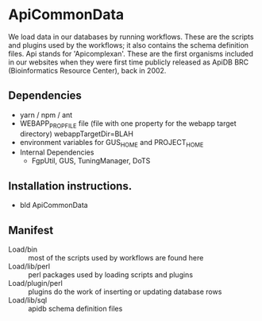 * ApiCommonData

We load data in our databases by running workflows. These are the scripts and plugins used by the workflows;  
it also contains the schema definition files. Api stands for 'Apicomplexan'. These are the first organisms included in our websites 
when they were first time publicly released as ApiDB BRC (Bioinformatics Resource Center), back in 2002.

** Dependencies

   + yarn / npm / ant
   + WEBAPP_PROP_FILE file (file with one property for the webapp target directory)
      webappTargetDir=BLAH
   + environment variables for GUS_HOME and PROJECT_HOME
   + Internal Dependencies
     + FgpUtil, GUS, TuningManager, DoTS

** Installation instructions.

   + bld ApiCommonData

** Manifest

   + Load/bin :: most of the scripts used by workflows are found here
   + Load/lib/perl :: perl packages used by loading scripts and plugins
   + Load/plugin/perl :: plugins do the work of inserting or updating database rows
   + Load/lib/sql :: apidb schema definition files


